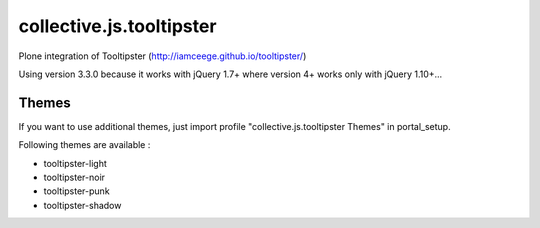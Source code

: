 =========================
collective.js.tooltipster
=========================
   
Plone integration of Tooltipster (http://iamceege.github.io/tooltipster/)

Using version 3.3.0 because it works with jQuery 1.7+ where version 4+ works only with jQuery 1.10+...

Themes
****** 
If you want to use additional themes, just import profile "collective.js.tooltipster Themes" in portal_setup.

Following themes are available :

- tooltipster-light
- tooltipster-noir
- tooltipster-punk
- tooltipster-shadow
